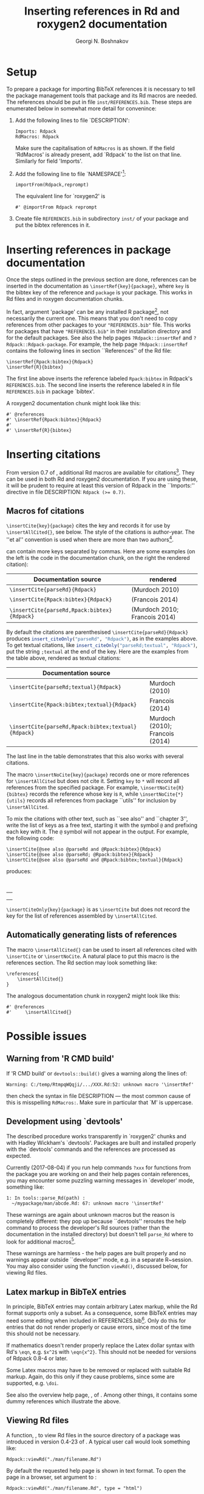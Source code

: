 #+PROPERTY: header-args:R  :cache yes :session ravel01-r :results value :exports both
#+OPTIONS: toc:nil
#+LaTeX_CLASS: Rvignette
#+LaTeX_CLASS_OPTIONS: [a4paper,twoside,11pt,nojss,article]
#+TITLE: Inserting references in Rd and roxygen2 documentation
#+AUTHOR: Georgi N. Boshnakov
#+MACRO: keywords bibliographic references, Rd, bibtex, citations, R
#+MACRO: Rpackage Rdpack
#+KEYWORDS: bibliographic references, Rd, bibtex, citations, R
#+LATEX_HEADER: % \usepackage{Sweave}
#+LATEX_HEADER: \author{Georgi N. Boshnakov}
#+LATEX_HEADER: \Plainauthor{Georgi N. Boshnakov}
#+LATEX_HEADER: \Address{
#+LATEX_HEADER:   Georgi N. Boshnakov\\
#+LATEX_HEADER:   School of Mathematics\\
#+LATEX_HEADER:   The University of Manchester\\
#+LATEX_HEADER:   Oxford Road, Manchester M13 9PL, UK\\
#+LATEX_HEADER:   URL: \url{http://www.maths.manchester.ac.uk/~gb/}
#+LATEX_HEADER: }
#+LATEX_HEADER: <<echo=FALSE>>=
#+LATEX_HEADER: library(Rdpack)
#+LATEX_HEADER: pd <- packageDescription("Rdpack")
#+LATEX_HEADER: @
#+LATEX_HEADER: \Abstract{
#+LATEX_HEADER: Package \pkg{Rdpack} provides a straightforward way to insert BibTeX references in the
#+LATEX_HEADER: documentation of an R package, using the RdMacros feature introduced in R~3.2.0. It
#+LATEX_HEADER: works for `roxygen2' documentation, as well.
#+LATEX_HEADER: \par
#+LATEX_HEADER: This vignette is part of package Rdpack, version~\Sexpr{pd$Version}.
#+LATEX_HEADER: }
#+LATEX_HEADER: 
#+LATEX_HEADER: \Keywords{bibliographic references, Rd, bibtex, citations, \proglang{R}}
#+LATEX_HEADER: \Plainkeywords{bibliographic references, Rd, bibtex, citations, R}

@@latex:%@@\SweaveOpts{engine=R,eps=FALSE}

@@latex:%@@\VignetteIndexEntry{{{{title}}}}
@@latex:%@@\VignetteDepends{{{{Rpackage}}}}
@@latex:%@@\VignetteKeywords{{{{keywords}}}}
@@latex:%@@\VignettePackage{{{{Rpackage}}}}

# DO NOT CHANGE Latex to LaTeX since Org-ravle changes this to \LaTeX{}, a command which 
# seems to cause problems with this LaTeX style.

#+BEGIN_SRC R :results value silent :exports none
library(Rdpack)
pd <- packageDescription("Rdpack")
#+END_SRC


* Setup 

To prepare a package for importing BibTeX references it is necessary to tell the
package management tools that package \pkg{Rdpack} and its Rd macros are
needed. The references should be put in file =inst/REFERENCES.bib=.
These steps are enumerated below in somewhat more detail for convenince:

1. Add the following lines to  file `DESCRIPTION':
   #+BEGIN_EXAMPLE
   Imports: Rdpack
   RdMacros: Rdpack
   #+END_EXAMPLE
   Make sure the capitalisation of =RdMacros= is as shown. If the field 'RdMacros' is already
   present, add `Rdpack' to the list on that line. Similarly for field 'Imports'.

2. Add the following line to file `NAMESPACE'[fn:2]:
   #+BEGIN_EXAMPLE
   importFrom(Rdpack,reprompt)
   #+END_EXAMPLE
   The equivalent line for `roxygen2' is
   #+BEGIN_EXAMPLE
   #' @importFrom Rdpack reprompt
   #+END_EXAMPLE

3. Create file =REFERENCES.bib= in subdirectory =inst/= of your package and put
   the bibtex references in it.


# [fn:1] Currently `R CMD check' doesn't complain if you don't import `Rdpack',
# as long as `Rdpack' is installed on the system (yours, CRAN, win-builder,
# etc.). However, services like `appveyor' or `travis-ci' do raise
# errors. Thanks to Clemens Schmid and Tim Riffe for allerting me about this.

[fn:2] Any function for package \pkg{Rdpack} will do. This is to avoid getting a
warning from 'R CMD check'.

  
* Inserting references in package documentation 

Once the steps outlined in the previous section are done, references can be
inserted in the documentation as ~\insertRef{key}{package}~,
where =key= is the bibtex key of the reference and =package= is your package.
This works in Rd files and in roxygen documentation chunks.

In fact, argument 'package' can be any installed R package[fn:3],
not necessarily the current
one. This means that you don't need to copy references from other packages to your
="REFERENCES.bib"= file.  This works for packages that have ="REFERENCES.bib"= in
their installation directory and for the default packages.
See also the help pages ~?Rdpack::insertRef~ and ~?Rdpack::Rdpack-package~.  For
example, the help page ~?Rdpack::insertRef~ contains the following lines in section
``References'' of the Rd file:
#+BEGIN_EXAMPLE
    \insertRef{Rpack:bibtex}{Rdpack}
    \insertRef{R}{bibtex}
#+END_EXAMPLE
The first line above inserts the reference labeled =Rpack:bibtex= in Rdpack's
=REFERENCES.bib=. The second line inserts the reference labeled =R= in file
=REFERENCES.bib= in package `bibtex'.

A roxygen2 documentation chunk might look like this:
#+BEGIN_EXAMPLE
    #' @references
    #' \insertRef{Rpack:bibtex}{Rdpack}
    #'
    #' \insertRef{R}{bibtex}
#+END_EXAMPLE


# %\paragraph*{Note:}
# % 2017-08-04 commented out,
# % The references are processed when the package is built. So, there is \emph{no need} to
# % depend/import/suggest package ="Rdpack"=, it only needs to be installed on your machine.

[fn:3] There is of course the risk that the referenced entry may be removed from
  the other package. So this is probably only useful for one's own
  packages. Also, the other package would better be one of the packages
  mentioned in DESCRIPTION.}



* Inserting citations 

From version 0.7 of \pkg{Rdpack}, additional Rd macros are available for
citations[fn:4].  They can be used in both Rd and roxygen2 documentation.  If you are
using these, it will be prudent to require at least this version of Rdpack in
the ``Imports:'' directive in file DESCRIPTION: ~Rdpack (>= 0.7)~.

[fn:4] They were introduced in the development version 0.6-1, but 0.7
  is the first version with them released on CRAN.

** Macros fof citations 
\label{sec:macros-citations}

~\insertCite{key}{package}~ cites the key and records it for use by
~\insertAllCited{}~, see below. The style of the citations is author-year. 
The ''et al'' convention is used when there are  more than two authors[fn:etal]. 

[fn:etal]  This feature was introduced in Rdpack 0.8-2.



\code{key} can contain more keys separated by commas.
Here are some examples (on the left is
the code in the documentation chunk, on the right the rendered citation):

    # \begin{center}
    # \begin{tabular}{l|l}
    #   Documentation source & rendered \\ \hline
    #   =\insertCite{parseRd}{Rdpack}= &  
    #             \Sexpr{insert_citeOnly("parseRd", "Rdpack")}     \\
    #   =\insertCite{Rpack:bibtex}{Rdpack}=   & 
    #             \Sexpr{insert_citeOnly("Rpack:bibtex", "Rdpack")} \\
    #   =\insertCite{parseRd,Rpack:bibtex}{Rdpack}= &
    #             \Sexpr{insert_citeOnly("parseRd,Rpack:bibtex", "Rdpack")} 
    # \end{tabular}
    # \end{center}
    # 
    # By default the citations are parenthesised =\insertCite{parseRd}{Rdpack}= produces
    # \Sexpr{insert_citeOnly("parseRd", "Rdpack")}, as in the examples above.  To get textual
    # citations, like \Sexpr{insert_citeOnly("parseRd;textual", "Rdpack")} put the string
    # \code{;textual} at the end of the key. Here are the examples from the table above, rendered
    # as textual citations:
    # \begin{center}
    # \begin{tabular}{l|l}
    #   Documentation source & rendered \\ \hline
    #   =\insertCite{parseRd;textual}{Rdpack}= &  
    #             \Sexpr{insert_citeOnly("parseRd;textual", "Rdpack")}     \\
    #   =\insertCite{Rpack:bibtex;textual}{Rdpack}=   & 
    #             \Sexpr{insert_citeOnly("Rpack:bibtex;textual", "Rdpack")} \\
    #   =\insertCite{parseRd,Rpack:bibtex;textual}{Rdpack}= &
    #             \Sexpr{insert_citeOnly("parseRd,Rpack:bibtex;textual", "Rdpack")} 
    # \end{tabular}
    # \end{center}

#+name: R-inscite
#+BEGIN_SRC R :var x="", textual=0 :results value silent :exports none
insert_citeOnly(if(textual == 0) x else paste0(x, ";textual"), "Rdpack")
#+END_SRC


| Documentation source                        | rendered                      |
|---------------------------------------------+-------------------------------|
| ~\insertCite{parseRd}{Rdpack}~              | (Murdoch 2010)                |
| ~\insertCite{Rpack:bibtex}{Rdpack}~         | (Francois 2014)               |
| ~\insertCite{parseRd,Rpack:bibtex}{Rdpack}~ | (Murdoch 2010; Francois 2014) |
#+TBLFM: @2$2='(org-sbe "R-inscite" (x "\"parseRd\""))::@3$2='(org-sbe "R-inscite" (x "\"Rpack:bibtex\""))::@4$2='(org-sbe "R-inscite" (x "\"parseRd,Rpack:bibtex\""))

By default the citations are parenthesised =\insertCite{parseRd}{Rdpack}= produces
src_R{insert_citeOnly("parseRd", "Rdpack")}, 
as in the examples above.  To get textual
citations, like 
src_R{insert_citeOnly("parseRd;textual", "Rdpack")}, 
put the string
=;textual= at the end of the key. Here are the examples from the table above, rendered
as textual citations:

| Documentation source                                |                                 |
|-----------------------------------------------------+---------------------------------|
| ~\insertCite{parseRd;textual}{Rdpack}~              | Murdoch (2010)                  |
| ~\insertCite{Rpack:bibtex;textual}{Rdpack}~         | Francois (2014)                 |
| ~\insertCite{parseRd,Rpack:bibtex;textual}{Rdpack}~ | Murdoch (2010); Francois (2014) |
#+TBLFM: @2$2='(org-sbe "R-inscite" (x "\"parseRd\"") (textual 1))::@3$2='(org-sbe "R-inscite" (x "\"Rpack:bibtex\"") (textual 1))::@4$2='(org-sbe "R-inscite" (x "\"parseRd,Rpack:bibtex\"") (textual 1))

The last line in the table demonstrates that this also works with several citations.

The macro ~\insertNoCite{key}{package}~ records one or more references for
~\insertAllCited~ but does not cite it. Setting =key= to =*= will record all
references from the specified package. For example, ~\insertNoCite{R}{bibtex}~ records
the reference whose key is =R=, while ~\insertNoCite{*}{utils}~ records all
references from package ``utils'' for inclusion by ~\insertAllCited~.

To mix the citations with other text, such as ``see also'' and ``chapter 3'', write the list
of keys as a free text, starting it with the symbol =@= and prefixing each key with it.
The =@= symbol will not appear in the output. For example, the following code:
#+BEGIN_EXAMPLE
  \insertCite{@see also @parseRd and @Rpack:bibtex}{Rdpack}
  \insertCite{@see also @parseRd; @Rpack:bibtex}{Rdpack}
  \insertCite{@see also @parseRd and @Rpack:bibtex;textual}{Rdpack}
#+END_EXAMPLE
produces:

\qquad
#+ATTR_LATEX: :center nil
| \Sexpr{insert_citeOnly("@see also @parseRd and @Rpack:bibtex", "Rdpack")}         |
| \Sexpr{insert_citeOnly("@see also @parseRd; @Rpack:bibtex", "Rdpack")}            |
| \Sexpr{insert_citeOnly("@see also @parseRd and @Rpack:bibtex;textual", "Rdpack")} |
    

~\insertCiteOnly{key}{package}~ is as ~\insertCite~ but does not record the key 
for the list of references assembled by ~\insertAllCited~.

** Automatically generating lists of references 

The macro ~\insertAllCited{}~ can be used to insert all references cited with
~\insertCite~ or ~\insertNoCite~. A natural place to put this macro is the
references section.  The Rd section may look something like:
#+BEGIN_EXAMPLE
    \references{
        \insertAllCited{}
    }
#+END_EXAMPLE
The analogous documentation chunk in roxygen2 might look like this:
#+BEGIN_EXAMPLE
    #' @references
    #'     \insertAllCited{}
#+END_EXAMPLE



* Possible issues 

** Warning from 'R CMD build' 

If 'R CMD build' or =devtools::build()= gives a warning along the lines of:
#+BEGIN_EXAMPLE
    Warning: C:/temp/RtmpqWQqji/.../XXX.Rd:52: unknown macro '\insertRef'
#+END_EXAMPLE
then check the syntax in file DESCRIPTION --- the most common cause of this is misspelling
=RdMacros:=.  Make sure in particular that `M' is uppercase.


** Development using `devtools' 

The described procedure works transparently in `roxygen2' chunks and with Hadley Wickham's
`devtools'.  Packages are built and installed properly with the `devtools' commands and the
references are processed as expected.

Currently (2017-08-04) if you run help commands ~?xxx~ for functions from the package
you are working on and their help pages contain references, you may encounter some puzzling
warning messages in `developer' mode, something like:
#+BEGIN_EXAMPLE
    1: In tools::parse_Rd(path) :
      ~/mypackage/man/abcde.Rd: 67: unknown macro '\insertRef'
#+END_EXAMPLE
These warnings are again about unknown macros but the reason is completely different:
they pop up because ``devtools'' reroutes the
help command to process the developer's Rd sources
(rather than the documentation in the
installed directory) but doesn't tell =parse_Rd= where to look for additional macros[fn:5].

These warnings are harmless - the help pages are built properly and no warnings appear
outside ``developer'' mode, e.g. in a separate R~session. You may also consider using the
function ~viewRd()~, discussed below, for viewing Rd files.

[fn:5] The claims in this sentence can be deduced entirely from the informative
    message. Indeed, (1)~the error is in processing a source Rd file in the
    development directory of the package, and (2)~the call to
    =\parse_Rd= specifies only the file.


** Latex markup in BibTeX entries

In principle, BibTeX entries may contain arbitrary Latex markup, while the Rd format
supports only a subset. As a consequence, some BibTeX entries may need some editing when
included in REFERENCES.bib[fn:6]. Only do this for entries that do not render properly or
cause errors, since most of the time this should not be necessary.

If mathematics doesn't render properly replace the Latex dollar syntax with Rd's ~\eqn~,
e.g. ~$x^2$~ with ~\eqn{x^2}~. This should not be needed for versions of Rdpack
0.8-4 or later. 

Some Latex macros may have to be removed or replaced with suitable Rd markup. Again,
do this only if they cause problems, since some are supported, e.g. ~\doi~.

See also the overview help page, \code{help("Rdpack-package")}, of \pkg{Rdpack}. 
Among other things, it contains some dummy references which illustrate the above.



[fn:6] Thanks to Michael Dewey for suggesting the discussion of this.


** Viewing Rd files 


A function, \code{viewRd}, to view Rd files in the source directory of a package was
introduced in version 0.4-23 of \pkg{Rdpack}. A typical user call would look something like:
#+BEGIN_EXAMPLE
    Rdpack::viewRd("./man/filename.Rd")
#+END_EXAMPLE
By default the requested help page is shown in text format. To open the page in a browser,
set argument \code{type} to \code{"html"}:
#+BEGIN_EXAMPLE
    Rdpack::viewRd("./man/filename.Rd", type = "html")
#+END_EXAMPLE

Users of 'devtools' can use \code{viewRd()} in place of \code{help()} to view Rd sources[fn:6].

[fn:6] Yes, your real sources are the \texttt{*.R} files but
  \code{devtools::document()} transfers the roxygen2 documentation chunks to Rd
  files (and a few others), which are then rendered by \pkg{R} tools.


# % * Inserting references interactively 
# % \label{sec:insert-refer-inter}
# % 
# % It is possible to use the underlying R function to insert references interactively.
# % For example,
# % <<>>=
# % library(Rdpack)
# % cat(insert_ref("R", package = "bibtex"), sep ="\n")
# % @
# % 
# % I would put the (commented out) command on top of the above reference as a reminder where it
# % came from:
# % #+BEGIN_EXAMPLE
# % % insert_ref("R", package = "bibtex"), sep ="\n")
# % #+END_EXAMPLE
# % 
# % For a different approach, see the documentation of function ={Rdpack::rebib()}=.

